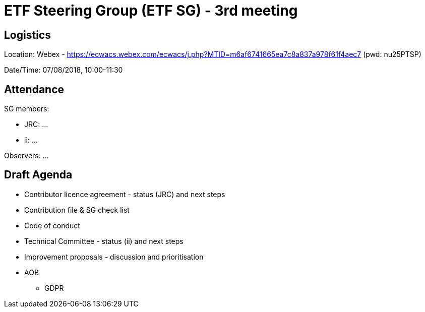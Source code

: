 = ETF Steering Group (ETF SG) - 3rd meeting

== Logistics

Location: Webex - https://ecwacs.webex.com/ecwacs/j.php?MTID=m6af6741665ea7c8a837a978f61f4aec7 (pwd: nu25PTSP)

Date/Time: 07/08/2018, 10:00-11:30

== Attendance

SG members:

* JRC: ...
* ii: ...

Observers: ...

== Draft Agenda

* Contributor licence agreement - status (JRC) and next steps
* Contribution file & SG check list
* Code of conduct
* Technical Committee - status (ii) and next steps
* Improvement proposals - discussion and prioritisation
* AOB
** GDPR

